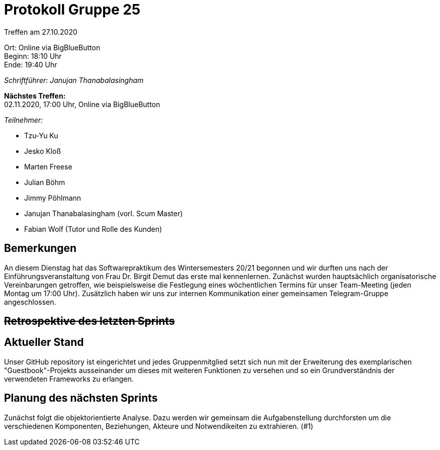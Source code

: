 = Protokoll Gruppe 25

Treffen am 27.10.2020

Ort:      Online via BigBlueButton +
Beginn:   18:10 Uhr +
Ende:     19:40 Uhr

__Schriftführer: Janujan Thanabalasingham__

*Nächstes Treffen:* +
02.11.2020, 17:00 Uhr, Online via BigBlueButton

__Teilnehmer:__

- Tzu-Yu Ku
- Jesko Kloß
- Marten Freese
- Julian Böhm
- Jimmy Pöhlmann
- Janujan Thanabalasingham (vorl. Scum Master)
- Fabian Wolf (Tutor und Rolle des Kunden)

== Bemerkungen
An diesem Dienstag hat das Softwarepraktikum des Wintersemesters 20/21 begonnen und wir durften uns nach der Einführungsveranstaltung von Frau Dr. Birgit Demut das erste mal kennenlernen. Zunächst wurden hauptsächlich organisatorische Vereinbarungen getroffen, wie beispielsweise die Festlegung eines wöchentlichen Termins für unser Team-Meeting (jeden Montag um 17:00 Uhr). Zusätzlich haben wir uns zur internen Kommunikation einer gemeinsamen Telegram-Gruppe angeschlossen.


== +++<del>+++Retrospektive des letzten Sprints+++</del>+++

== Aktueller Stand
Unser GitHub repository ist eingerichtet und jedes Gruppenmitglied setzt sich nun mit der Erweiterung des exemplarischen "Guestbook"-Projekts ausseinander um dieses mit weiteren Funktionen zu versehen und so ein Grundverständnis der verwendeten Frameworks zu erlangen.

== Planung des nächsten Sprints
Zunächst folgt die objektorientierte Analyse. Dazu werden wir gemeinsam die Aufgabenstellung durchforsten um die verschiedenen Komponenten, Beziehungen, Akteure und Notwendikeiten zu extrahieren. (#1)
